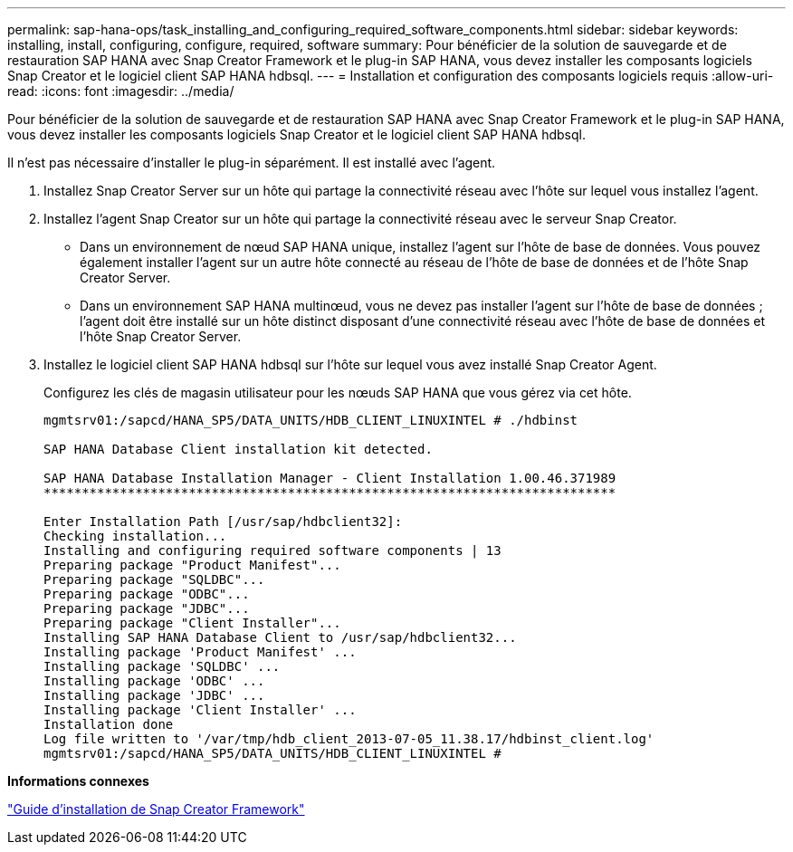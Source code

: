 ---
permalink: sap-hana-ops/task_installing_and_configuring_required_software_components.html 
sidebar: sidebar 
keywords: installing, install, configuring, configure, required, software 
summary: Pour bénéficier de la solution de sauvegarde et de restauration SAP HANA avec Snap Creator Framework et le plug-in SAP HANA, vous devez installer les composants logiciels Snap Creator et le logiciel client SAP HANA hdbsql. 
---
= Installation et configuration des composants logiciels requis
:allow-uri-read: 
:icons: font
:imagesdir: ../media/


[role="lead"]
Pour bénéficier de la solution de sauvegarde et de restauration SAP HANA avec Snap Creator Framework et le plug-in SAP HANA, vous devez installer les composants logiciels Snap Creator et le logiciel client SAP HANA hdbsql.

Il n'est pas nécessaire d'installer le plug-in séparément. Il est installé avec l'agent.

. Installez Snap Creator Server sur un hôte qui partage la connectivité réseau avec l'hôte sur lequel vous installez l'agent.
. Installez l'agent Snap Creator sur un hôte qui partage la connectivité réseau avec le serveur Snap Creator.
+
** Dans un environnement de nœud SAP HANA unique, installez l'agent sur l'hôte de base de données. Vous pouvez également installer l'agent sur un autre hôte connecté au réseau de l'hôte de base de données et de l'hôte Snap Creator Server.
** Dans un environnement SAP HANA multinœud, vous ne devez pas installer l'agent sur l'hôte de base de données ; l'agent doit être installé sur un hôte distinct disposant d'une connectivité réseau avec l'hôte de base de données et l'hôte Snap Creator Server.


. Installez le logiciel client SAP HANA hdbsql sur l'hôte sur lequel vous avez installé Snap Creator Agent.
+
Configurez les clés de magasin utilisateur pour les nœuds SAP HANA que vous gérez via cet hôte.

+
[listing]
----
mgmtsrv01:/sapcd/HANA_SP5/DATA_UNITS/HDB_CLIENT_LINUXINTEL # ./hdbinst

SAP HANA Database Client installation kit detected.

SAP HANA Database Installation Manager - Client Installation 1.00.46.371989
***************************************************************************

Enter Installation Path [/usr/sap/hdbclient32]:
Checking installation...
Installing and configuring required software components | 13
Preparing package "Product Manifest"...
Preparing package "SQLDBC"...
Preparing package "ODBC"...
Preparing package "JDBC"...
Preparing package "Client Installer"...
Installing SAP HANA Database Client to /usr/sap/hdbclient32...
Installing package 'Product Manifest' ...
Installing package 'SQLDBC' ...
Installing package 'ODBC' ...
Installing package 'JDBC' ...
Installing package 'Client Installer' ...
Installation done
Log file written to '/var/tmp/hdb_client_2013-07-05_11.38.17/hdbinst_client.log'
mgmtsrv01:/sapcd/HANA_SP5/DATA_UNITS/HDB_CLIENT_LINUXINTEL #
----


*Informations connexes*

https://library.netapp.com/ecm/ecm_download_file/ECMLP2854419["Guide d'installation de Snap Creator Framework"]
